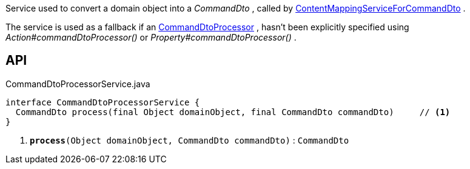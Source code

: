 :Notice: Licensed to the Apache Software Foundation (ASF) under one or more contributor license agreements. See the NOTICE file distributed with this work for additional information regarding copyright ownership. The ASF licenses this file to you under the Apache License, Version 2.0 (the "License"); you may not use this file except in compliance with the License. You may obtain a copy of the License at. http://www.apache.org/licenses/LICENSE-2.0 . Unless required by applicable law or agreed to in writing, software distributed under the License is distributed on an "AS IS" BASIS, WITHOUT WARRANTIES OR  CONDITIONS OF ANY KIND, either express or implied. See the License for the specific language governing permissions and limitations under the License.

Service used to convert a domain object into a _CommandDto_ , called by xref:system:generated:index/applib/services/commanddto/conmap/ContentMappingServiceForCommandDto.adoc[ContentMappingServiceForCommandDto] .

The service is used as a fallback if an xref:system:generated:index/applib/services/commanddto/processor/CommandDtoProcessor.adoc[CommandDtoProcessor] , hasn't been explicitly specified using _Action#commandDtoProcessor()_ or _Property#commandDtoProcessor()_ .

== API

.CommandDtoProcessorService.java
[source,java]
----
interface CommandDtoProcessorService {
  CommandDto process(final Object domainObject, final CommandDto commandDto)     // <.>
}
----

<.> `[teal]#*process*#(Object domainObject, CommandDto commandDto)` : `CommandDto`

